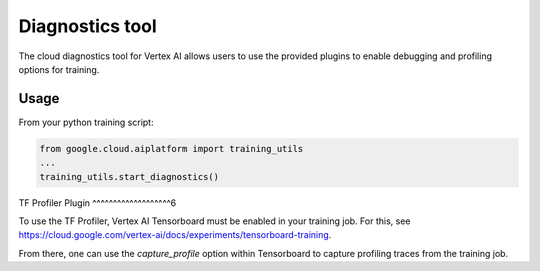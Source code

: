 Diagnostics tool
=======================================

The cloud diagnostics tool for Vertex AI allows users to use the provided
plugins to enable debugging and profiling options for training.

Usage
~~~~~~~

From your python training script:

.. code-block:: python

    from google.cloud.aiplatform import training_utils
    ...
    training_utils.start_diagnostics()

TF Profiler Plugin
^^^^^^^^^^^^^^^^^^^6

To use the TF Profiler, Vertex AI Tensorboard must be enabled in your training
job. For this, see
https://cloud.google.com/vertex-ai/docs/experiments/tensorboard-training.

From there, one can use the `capture_profile` option within Tensorboard to
capture profiling traces from the training job.
